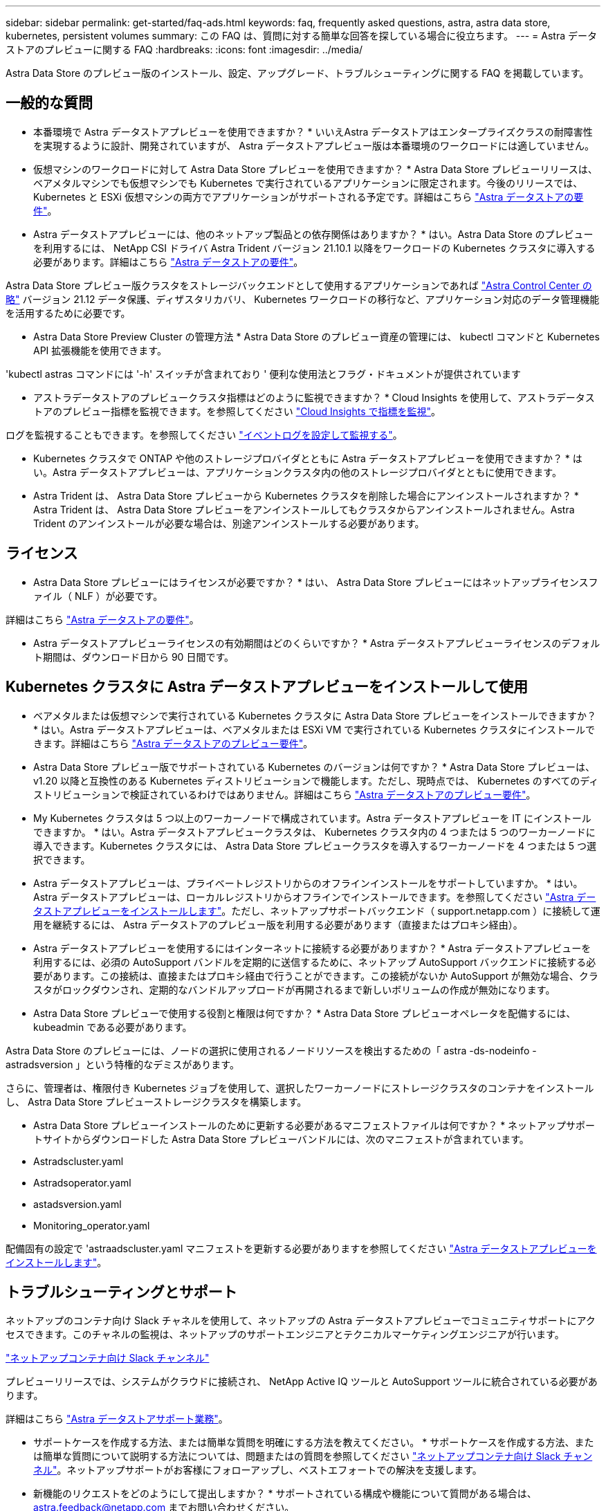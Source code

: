 ---
sidebar: sidebar 
permalink: get-started/faq-ads.html 
keywords: faq, frequently asked questions, astra, astra data store, kubernetes, persistent volumes 
summary: この FAQ は、質問に対する簡単な回答を探している場合に役立ちます。 
---
= Astra データストアのプレビューに関する FAQ
:hardbreaks:
:icons: font
:imagesdir: ../media/


Astra Data Store のプレビュー版のインストール、設定、アップグレード、トラブルシューティングに関する FAQ を掲載しています。



== 一般的な質問

* 本番環境で Astra データストアプレビューを使用できますか？ * いいえAstra データストアはエンタープライズクラスの耐障害性を実現するように設計、開発されていますが、 Astra データストアプレビュー版は本番環境のワークロードには適していません。

* 仮想マシンのワークロードに対して Astra Data Store プレビューを使用できますか？ * Astra Data Store プレビューリリースは、ベアメタルマシンでも仮想マシンでも Kubernetes で実行されているアプリケーションに限定されます。今後のリリースでは、 Kubernetes と ESXi 仮想マシンの両方でアプリケーションがサポートされる予定です。詳細はこちら link:../get-started/requirements.html["Astra データストアの要件"]。

* Astra データストアプレビューには、他のネットアップ製品との依存関係はありますか？ * はい。Astra Data Store のプレビューを利用するには、 NetApp CSI ドライバ Astra Trident バージョン 21.10.1 以降をワークロードの Kubernetes クラスタに導入する必要があります。詳細はこちら link:../get-started/requirements.html["Astra データストアの要件"]。

Astra Data Store プレビュー版クラスタをストレージバックエンドとして使用するアプリケーションであれば https://docs.netapp.com/us-en/astra-control-center/index.html["Astra Control Center の略"] バージョン 21.12 データ保護、ディザスタリカバリ、 Kubernetes ワークロードの移行など、アプリケーション対応のデータ管理機能を活用するために必要です。

* Astra Data Store Preview Cluster の管理方法 * Astra Data Store のプレビュー資産の管理には、 kubectl コマンドと Kubernetes API 拡張機能を使用できます。

'kubectl astras コマンドには '-h' スイッチが含まれており ' 便利な使用法とフラグ・ドキュメントが提供されています

* アストラデータストアのプレビュークラスタ指標はどのように監視できますか？ * Cloud Insights を使用して、アストラデータストアのプレビュー指標を監視できます。を参照してください link:../use/monitor-with-cloud-insights.html["Cloud Insights で指標を監視"]。

ログを監視することもできます。を参照してください link:../use/configure-endpoints.html["イベントログを設定して監視する"]。

* Kubernetes クラスタで ONTAP や他のストレージプロバイダとともに Astra データストアプレビューを使用できますか？ * はい。Astra データストアプレビューは、アプリケーションクラスタ内の他のストレージプロバイダとともに使用できます。

* Astra Trident は、 Astra Data Store プレビューから Kubernetes クラスタを削除した場合にアンインストールされますか？ * Astra Trident は、 Astra Data Store プレビューをアンインストールしてもクラスタからアンインストールされません。Astra Trident のアンインストールが必要な場合は、別途アンインストールする必要があります。



== ライセンス

* Astra Data Store プレビューにはライセンスが必要ですか？ * はい、 Astra Data Store プレビューにはネットアップライセンスファイル（ NLF ）が必要です。

詳細はこちら link:../get-started/requirements.html["Astra データストアの要件"]。

* Astra データストアプレビューライセンスの有効期間はどのくらいですか？ * Astra データストアプレビューライセンスのデフォルト期間は、ダウンロード日から 90 日間です。



== Kubernetes クラスタに Astra データストアプレビューをインストールして使用

* ベアメタルまたは仮想マシンで実行されている Kubernetes クラスタに Astra Data Store プレビューをインストールできますか？ * はい。Astra データストアプレビューは、ベアメタルまたは ESXi VM で実行されている Kubernetes クラスタにインストールできます。詳細はこちら link:../get-started/requirements.html["Astra データストアのプレビュー要件"]。

* Astra Data Store プレビュー版でサポートされている Kubernetes のバージョンは何ですか？ * Astra Data Store プレビューは、 v1.20 以降と互換性のある Kubernetes ディストリビューションで機能します。ただし、現時点では、 Kubernetes のすべてのディストリビューションで検証されているわけではありません。詳細はこちら link:../get-started/requirements.html["Astra データストアのプレビュー要件"]。

* My Kubernetes クラスタは 5 つ以上のワーカーノードで構成されています。Astra データストアプレビューを IT にインストールできますか。 * はい。Astra データストアプレビュークラスタは、 Kubernetes クラスタ内の 4 つまたは 5 つのワーカーノードに導入できます。Kubernetes クラスタには、 Astra Data Store プレビュークラスタを導入するワーカーノードを 4 つまたは 5 つ選択できます。

* Astra データストアプレビューは、プライベートレジストリからのオフラインインストールをサポートしていますか。 * はい。Astra データストアプレビューは、ローカルレジストリからオフラインでインストールできます。を参照してください link:../get-started/install-ads.html["Astra データストアプレビューをインストールします"]。ただし、ネットアップサポートバックエンド（ support.netapp.com ）に接続して運用を継続するには、 Astra データストアのプレビュー版を利用する必要があります（直接またはプロキシ経由）。

* Astra データストアプレビューを使用するにはインターネットに接続する必要がありますか？ * Astra データストアプレビューを利用するには、必須の AutoSupport バンドルを定期的に送信するために、ネットアップ AutoSupport バックエンドに接続する必要があります。この接続は、直接またはプロキシ経由で行うことができます。この接続がないか AutoSupport が無効な場合、クラスタがロックダウンされ、定期的なバンドルアップロードが再開されるまで新しいボリュームの作成が無効になります。

* Astra Data Store プレビューで使用する役割と権限は何ですか？ * Astra Data Store プレビューオペレータを配備するには、 kubeadmin である必要があります。

Astra Data Store のプレビューには、ノードの選択に使用されるノードリソースを検出するための「 astra -ds-nodeinfo -astradsversion 」という特権的なデミスがあります。

さらに、管理者は、権限付き Kubernetes ジョブを使用して、選択したワーカーノードにストレージクラスタのコンテナをインストールし、 Astra Data Store プレビューストレージクラスタを構築します。

* Astra Data Store プレビューインストールのために更新する必要があるマニフェストファイルは何ですか？ * ネットアップサポートサイトからダウンロードした Astra Data Store プレビューバンドルには、次のマニフェストが含まれています。

* Astradscluster.yaml
* Astradsoperator.yaml
* astadsversion.yaml
* Monitoring_operator.yaml


配備固有の設定で 'astraadscluster.yaml マニフェストを更新する必要がありますを参照してください link:../get-started/install-ads.html["Astra データストアプレビューをインストールします"]。



== トラブルシューティングとサポート

ネットアップのコンテナ向け Slack チャネルを使用して、ネットアップの Astra データストアプレビューでコミュニティサポートにアクセスできます。このチャネルの監視は、ネットアップのサポートエンジニアとテクニカルマーケティングエンジニアが行います。

https://netapp.io/slack["ネットアップコンテナ向け Slack チャンネル"]

プレビューリリースでは、システムがクラウドに接続され、 NetApp Active IQ ツールと AutoSupport ツールに統合されている必要があります。

詳細はこちら link:../support/get-help-ads.html["Astra データストアサポート業務"]。

* サポートケースを作成する方法、または簡単な質問を明確にする方法を教えてください。 * サポートケースを作成する方法、または簡単な質問について説明する方法については、問題またはの質問を参照してください https://netapp.io/slack["ネットアップコンテナ向け Slack チャンネル"]。ネットアップサポートがお客様にフォローアップし、ベストエフォートでの解決を支援します。

* 新機能のリクエストをどのようにして提出しますか？ * サポートされている構成や機能について質問がある場合は、 astra.feedback@netapp.com までお問い合わせください。

* サポートログバンドルの生成方法については、を参照してください link:../support/get-help.html#generate-support-bundle-to-provide-to-netapp-support["サポートバンドルの生成"] Astra Data Store プレビュー版のサポートログバンドルをセットアップおよびダウンロードする手順については、こちらを参照してください。

* Astra データストアプレビューで Kubernetes ノードが見つかりません。どうすれば修正できますか？ * を参照してください link:../get-started/install-ads.html["Astra データストアプレビューをインストールします"]。

* IPv6 アドレスは管理ネットワーク、データネットワーク、クラスタネットワークに使用できますか？ * いいえ、 Astra データストアプレビューでサポートされているのは IPv4 アドレスのみです。IPv6 のサポートは、 Astra データストアプレビューの今後のリリースで追加される予定です。

* Astra Data Store プレビューでボリュームをプロビジョニングする際に使用される NFS のバージョンは何ですか？ * デフォルトでは、 Kubernetes アプリケーション用にプロビジョニングされたすべてのボリュームに対して、 Astra Data Store プレビューで NFS v4.1 がサポートされています。

* 大容量ドライブで Astra データストアプレビューを構成しても、大容量の永続ボリュームを取得できないのはなぜですか？ * Astra データストアプレビューにより、 Astra データセンターのすべてのノードでプロビジョニングされる最大容量が 1TiB に、すべてのノードで最大 5TiB に制限されます クラスタのプレビューを保存します。

詳細はこちら link:../get-started/requirements.html["Astra データストアのプレビュー要件"]。



== Astra データストアプレビューのアップグレード

* Astra Data Store プレビューリリースからアップグレードできますか。 * いいえAstra データストアプレビューは本番環境のワークロードには適用されず、 Astra データストアプレビューソフトウェアの新しいリリースには新規インストールが必要になります。

